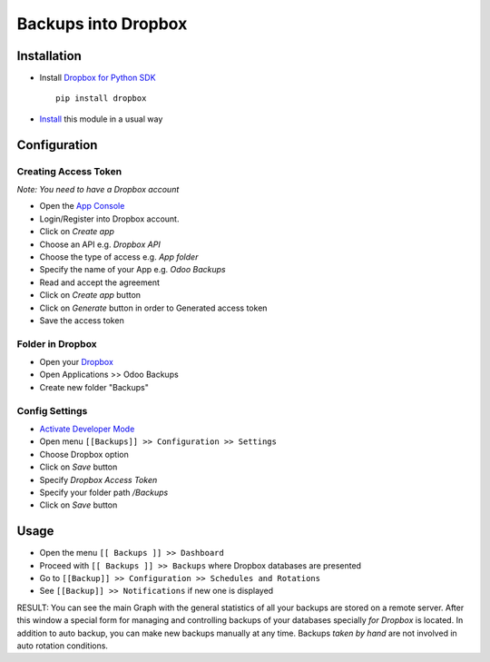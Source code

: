 ====================
 Backups into Dropbox
====================

Installation
============

* Install `Dropbox for Python SDK <https://www.dropbox.com/developers/documentation/python#install>`__ ::

    pip install dropbox

* `Install <https://odoo-development.readthedocs.io/en/latest/odoo/usage/install-module.html>`__ this module in a usual way

Configuration
=============

Creating Access Token
---------------------

*Note: You need to have a Dropbox account*

* Open the `App Console <https://www.dropbox.com/developers/apps>`__
* Login/Register into Dropbox account.
* Click on `Create app`
* Choose an API e.g. `Dropbox API`
* Choose the type of access e.g. `App folder`
* Specify the name of your App e.g. `Odoo Backups`
* Read and accept the agreement
* Click on `Create app` button
* Click on `Generate` button in order to Generated access token
* Save the access token

Folder in Dropbox
-----------------

* Open your `Dropbox <https://www.dropbox.com/home/>`__
* Open Applications >> Odoo Backups
* Create new folder "Backups"

Config Settings
---------------

* `Activate Developer Mode <https://odoo-development.readthedocs.io/en/latest/odoo/usage/debug-mode.html>`__
* Open menu ``[[Backups]] >> Configuration >> Settings``
* Choose Dropbox option
* Click on `Save` button
* Specify *Dropbox Access Token*
* Specify your folder path `/Backups`
* Click on `Save` button

Usage
=====

* Open the menu ``[[ Backups ]] >> Dashboard``
* Proceed with ``[[ Backups ]] >> Backups`` where Dropbox databases are presented
* Go to ``[[Backup]] >> Configuration >> Schedules and Rotations``
* See ``[[Backup]] >> Notifications`` if new one is displayed

RESULT: You can see the main Graph with the general statistics of all your backups are stored on a remote server. After this window a special form for managing and controlling backups of your databases specially *for Dropbox* is located.
In addition to auto backup, you can make new backups manually at any time. Backups *taken by hand* are not involved in auto rotation conditions.